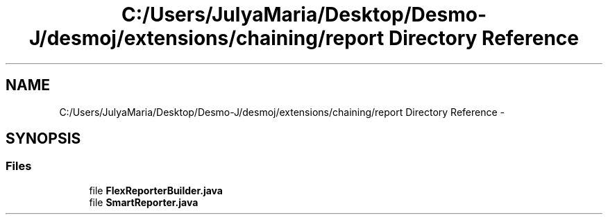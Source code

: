 .TH "C:/Users/JulyaMaria/Desktop/Desmo-J/desmoj/extensions/chaining/report Directory Reference" 3 "Wed Dec 4 2013" "Version 1.0" "Desmo-J" \" -*- nroff -*-
.ad l
.nh
.SH NAME
C:/Users/JulyaMaria/Desktop/Desmo-J/desmoj/extensions/chaining/report Directory Reference \- 
.SH SYNOPSIS
.br
.PP
.SS "Files"

.in +1c
.ti -1c
.RI "file \fBFlexReporterBuilder\&.java\fP"
.br
.ti -1c
.RI "file \fBSmartReporter\&.java\fP"
.br
.in -1c
